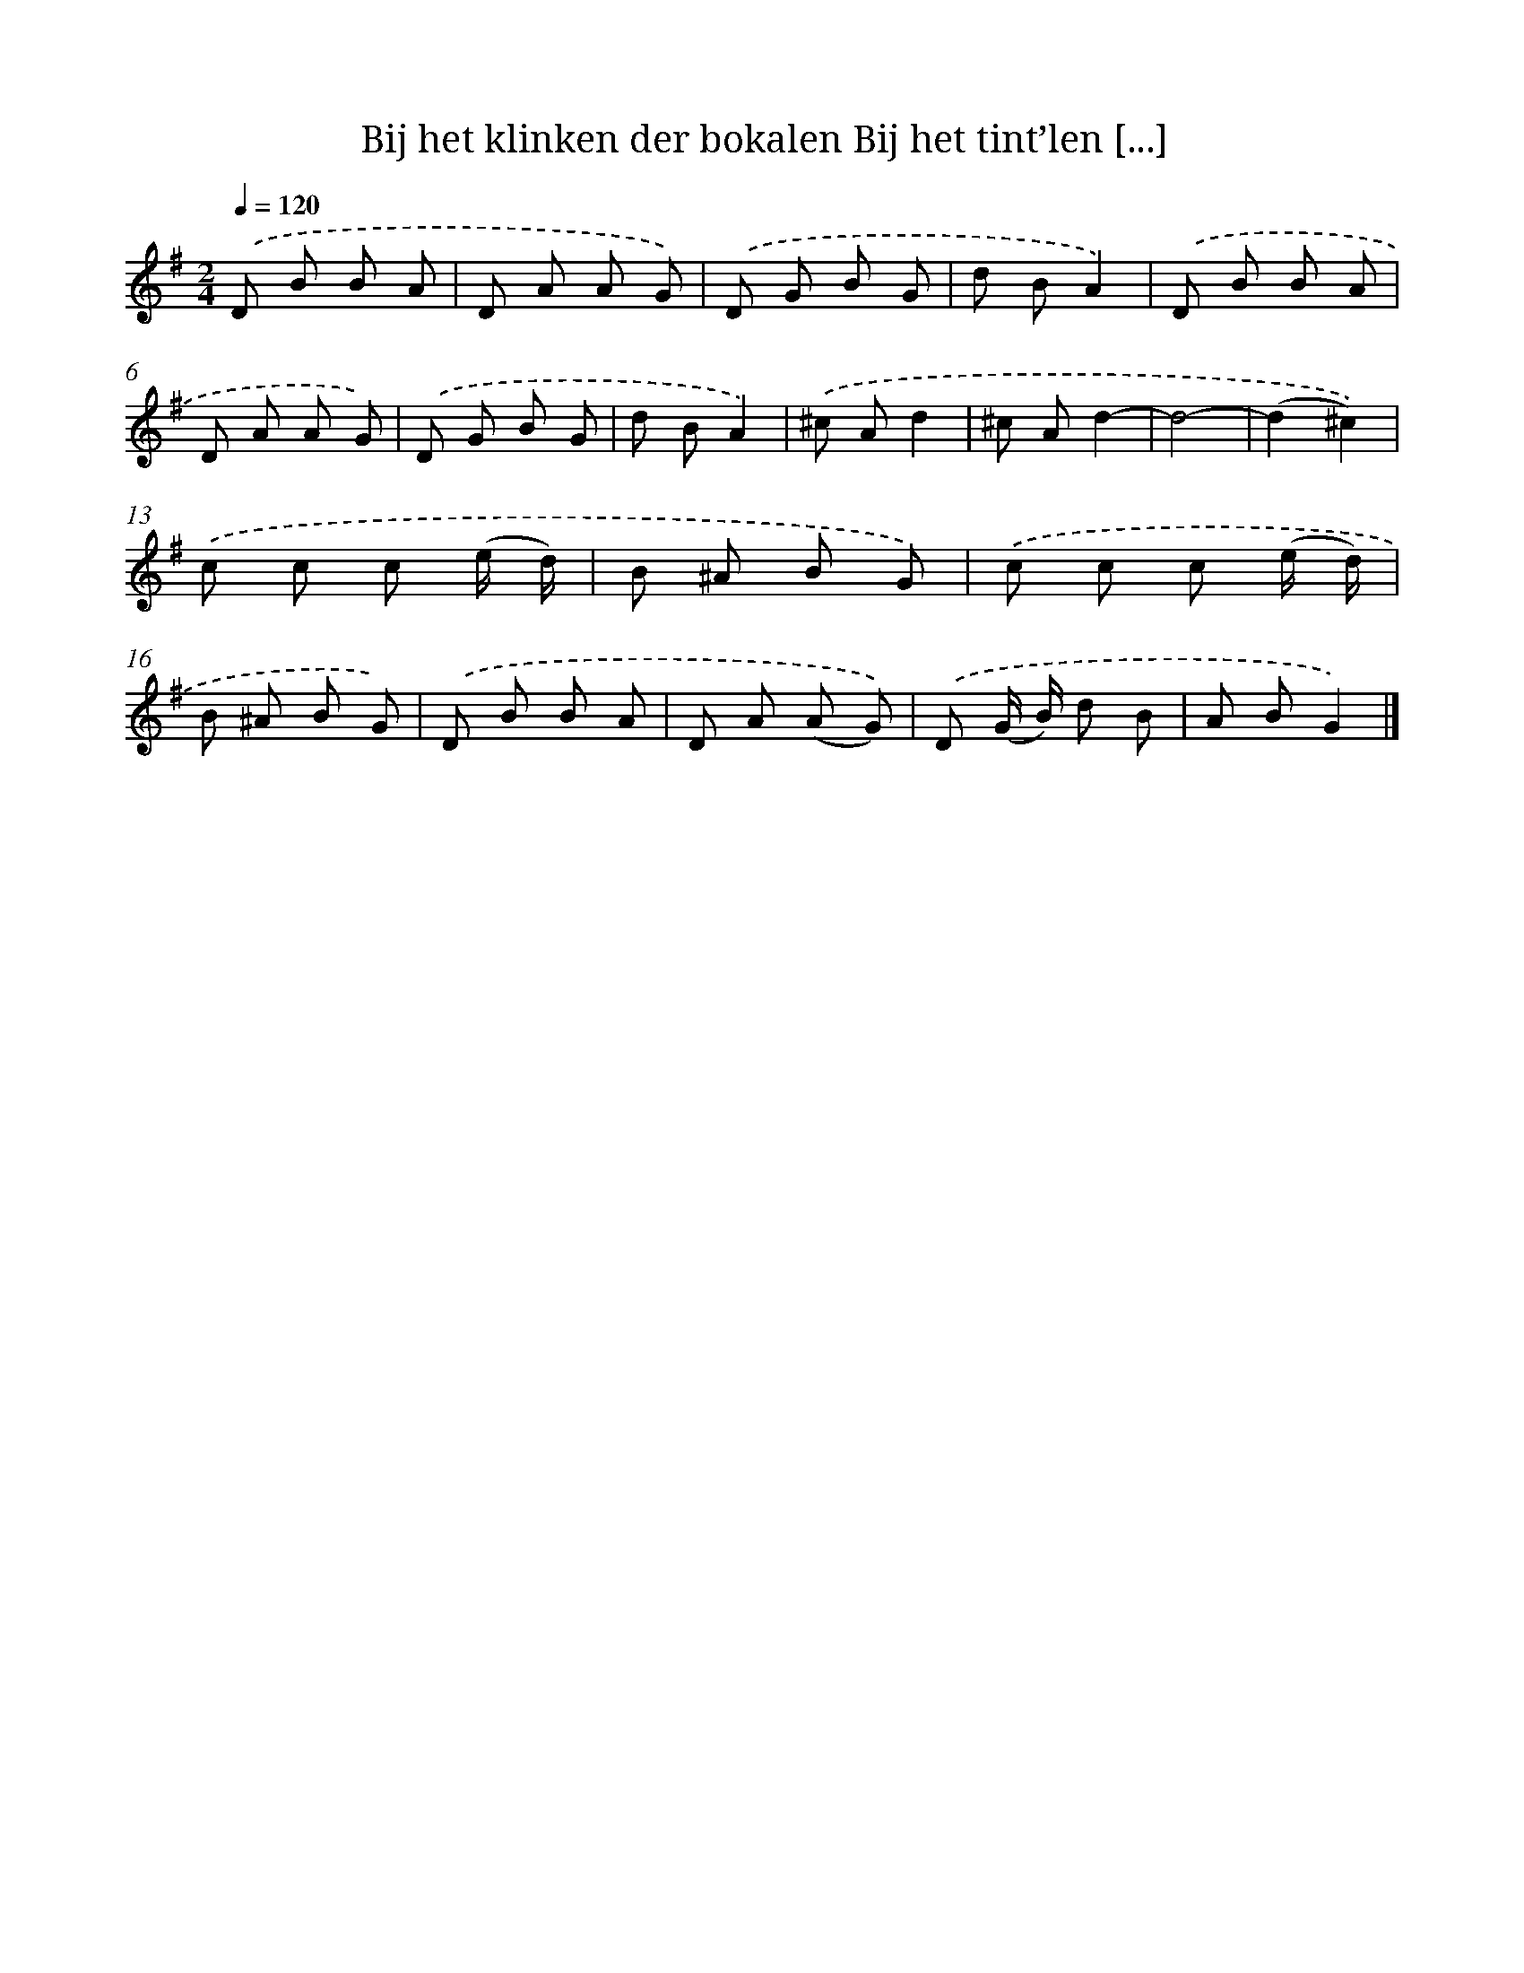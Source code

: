 X: 5143
T: Bij het klinken der bokalen Bij het tint’len [...]
%%abc-version 2.0
%%abcx-abcm2ps-target-version 5.9.1 (29 Sep 2008)
%%abc-creator hum2abc beta
%%abcx-conversion-date 2018/11/01 14:36:16
%%humdrum-veritas 3362512476
%%humdrum-veritas-data 3720091391
%%continueall 1
%%barnumbers 0
L: 1/8
M: 2/4
Q: 1/4=120
K: G clef=treble
.('D B B A |
D A A G) |
.('D G B G |
d BA2) |
.('D B B A |
D A A G) |
.('D G B G |
d BA2) |
.('^c Ad2 |
^c Ad2- |
d4- |
(d2^c2)) |
.('c c c (e/ d/) |
B ^A B G) |
.('c c c (e/ d/) |
B ^A B G) |
.('D B B A |
D A (A G)) |
.('D (G/ B/) d B |
A BG2) |]
